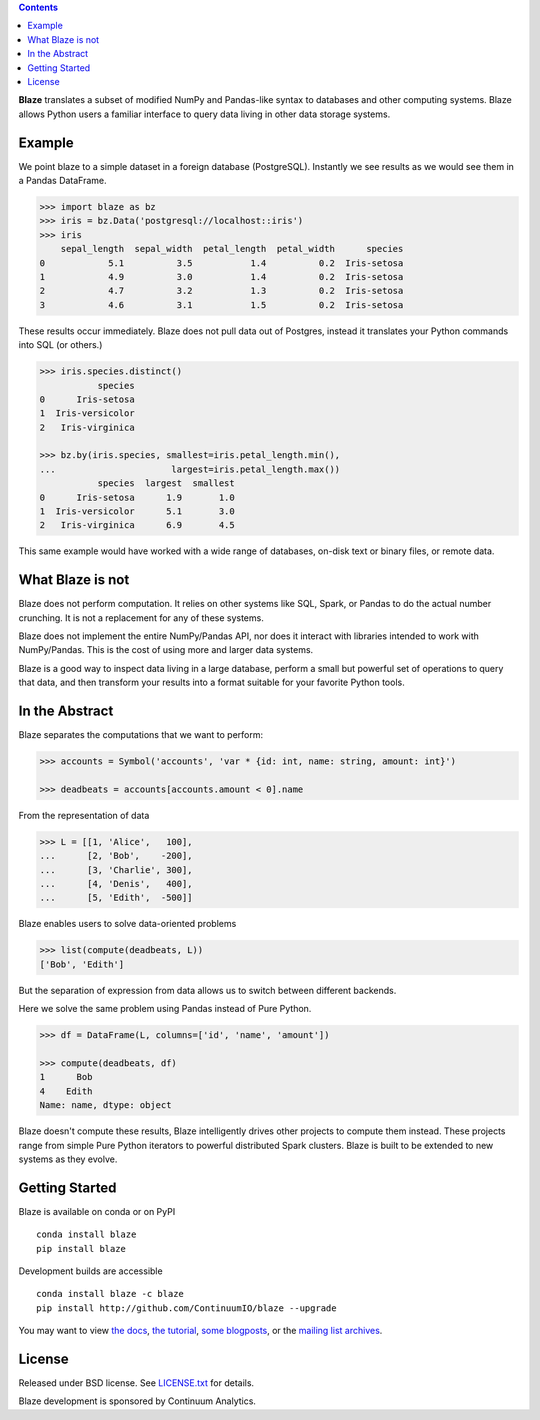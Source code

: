 .. contents::
   :depth: 3
..

|Build Status| |Coverage Status| |Join the chat at
https://gitter.im/ContinuumIO/blaze|

.. image:: https://raw.github.com/ContinuumIO/blaze/master/docs/source/svg/blaze_med.png
   :align: center

**Blaze** translates a subset of modified NumPy and Pandas-like syntax
to databases and other computing systems. Blaze allows Python users a
familiar interface to query data living in other data storage systems.

Example
=======

We point blaze to a simple dataset in a foreign database (PostgreSQL).
Instantly we see results as we would see them in a Pandas DataFrame.

.. code:: python

    >>> import blaze as bz
    >>> iris = bz.Data('postgresql://localhost::iris')
    >>> iris
        sepal_length  sepal_width  petal_length  petal_width      species
    0            5.1          3.5           1.4          0.2  Iris-setosa
    1            4.9          3.0           1.4          0.2  Iris-setosa
    2            4.7          3.2           1.3          0.2  Iris-setosa
    3            4.6          3.1           1.5          0.2  Iris-setosa

These results occur immediately. Blaze does not pull data out of
Postgres, instead it translates your Python commands into SQL (or
others.)

.. code:: python

    >>> iris.species.distinct()
               species
    0      Iris-setosa
    1  Iris-versicolor
    2   Iris-virginica

    >>> bz.by(iris.species, smallest=iris.petal_length.min(),
    ...                      largest=iris.petal_length.max())
               species  largest  smallest
    0      Iris-setosa      1.9       1.0
    1  Iris-versicolor      5.1       3.0
    2   Iris-virginica      6.9       4.5

This same example would have worked with a wide range of databases,
on-disk text or binary files, or remote data.

What Blaze is not
=================

Blaze does not perform computation. It relies on other systems like SQL,
Spark, or Pandas to do the actual number crunching. It is not a
replacement for any of these systems.

Blaze does not implement the entire NumPy/Pandas API, nor does it
interact with libraries intended to work with NumPy/Pandas. This is the
cost of using more and larger data systems.

Blaze is a good way to inspect data living in a large database, perform
a small but powerful set of operations to query that data, and then
transform your results into a format suitable for your favorite Python
tools.

In the Abstract
===============

Blaze separates the computations that we want to perform:

.. code:: python

    >>> accounts = Symbol('accounts', 'var * {id: int, name: string, amount: int}')

    >>> deadbeats = accounts[accounts.amount < 0].name

From the representation of data

.. code:: python

    >>> L = [[1, 'Alice',   100],
    ...      [2, 'Bob',    -200],
    ...      [3, 'Charlie', 300],
    ...      [4, 'Denis',   400],
    ...      [5, 'Edith',  -500]]

Blaze enables users to solve data-oriented problems

.. code:: python

    >>> list(compute(deadbeats, L))
    ['Bob', 'Edith']

But the separation of expression from data allows us to switch between
different backends.

Here we solve the same problem using Pandas instead of Pure Python.

.. code:: python

    >>> df = DataFrame(L, columns=['id', 'name', 'amount'])

    >>> compute(deadbeats, df)
    1      Bob
    4    Edith
    Name: name, dtype: object

Blaze doesn't compute these results, Blaze intelligently drives other
projects to compute them instead. These projects range from simple Pure
Python iterators to powerful distributed Spark clusters. Blaze is built
to be extended to new systems as they evolve.

Getting Started
===============

Blaze is available on conda or on PyPI

::

    conda install blaze
    pip install blaze

Development builds are accessible

::

    conda install blaze -c blaze
    pip install http://github.com/ContinuumIO/blaze --upgrade

You may want to view `the docs <http://blaze.pydata.org>`__, `the
tutorial <http://github.com/ContinuumIO/blaze-tutorial>`__, `some
blogposts <http://continuum.io/blog/tags/blaze>`__, or the `mailing list
archives <https://groups.google.com/a/continuum.io/forum/#!forum/blaze-dev>`__.

License
=======

Released under BSD license. See `LICENSE.txt <LICENSE.txt>`__ for
details.

Blaze development is sponsored by Continuum Analytics.

.. |Build Status| image:: https://travis-ci.org/ContinuumIO/blaze.png
   :target: https://travis-ci.org/ContinuumIO/blaze
.. |Coverage Status| image:: https://coveralls.io/repos/ContinuumIO/blaze/badge.png
   :target: https://coveralls.io/r/ContinuumIO/blaze
.. |Join the chat at https://gitter.im/ContinuumIO/blaze| image:: https://badges.gitter.im/Join%20Chat.svg
   :target: https://gitter.im/ContinuumIO/blaze?utm_source=badge&utm_medium=badge&utm_campaign=pr-badge&utm_content=badge
